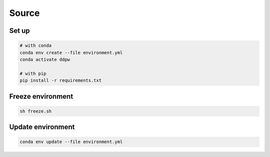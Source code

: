 Source
######

Set up
^^^^^^

.. code-block:: bash

    # with conda
    conda env create --file environment.yml
    conda activate ddpw

    # with pip
    pip install -r requirements.txt

Freeze environment
^^^^^^^^^^^^^^^^^^

.. code-block:: bash

    sh freeze.sh

Update environment
^^^^^^^^^^^^^^^^^^

.. code-block:: bash

    conda env update --file environment.yml

